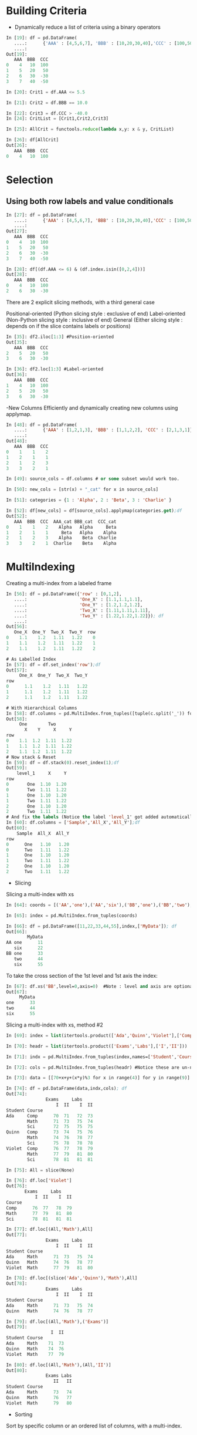#+OPTIONS: ':nil *:t -:t ::t <:t H:3 \n:nil ^:t arch:headline author:t c:nil
#+OPTIONS: creator:nil d:(not "LOGBOOK") date:t e:t email:nil f:t inline:t
#+OPTIONS: num:t p:nil pri:nil prop:nil stat:t tags:t tasks:t tex:t timestamp:t
#+OPTIONS: title:t toc:t todo:t |:t
#+TITLES: pandas
#+DATE: <2017-05-24 Wed>
#+AUTHORS: weiwu
#+EMAIL: victor.wuv@gmail.com
#+LANGUAGE: en
#+SELECT_TAGS: export
#+EXCLUDE_TAGS: noexport
#+CREATOR: Emacs 24.5.1 (Org mode 8.3.4)


* Building Criteria
- Dynamically reduce a list of criteria using a binary operators
#+begin_src python :tangle yes
In [19]: df = pd.DataFrame(
   ....:      {'AAA' : [4,5,6,7], 'BBB' : [10,20,30,40],'CCC' : [100,50,-30,-50]}); df
   ....:
Out[19]:
   AAA  BBB  CCC
0    4   10  100
1    5   20   50
2    6   30  -30
3    7   40  -50

In [20]: Crit1 = df.AAA <= 5.5

In [21]: Crit2 = df.BBB == 10.0

In [22]: Crit3 = df.CCC > -40.0
In [24]: CritList = [Crit1,Crit2,Crit3]

In [25]: AllCrit = functools.reduce(lambda x,y: x & y, CritList)

In [26]: df[AllCrit]
Out[26]:
   AAA  BBB  CCC
0    4   10  100
#+end_src

* Selection

** Using both row labels and value conditionals
#+begin_src emacs-lisp :tangle yes
In [27]: df = pd.DataFrame(
   ....:      {'AAA' : [4,5,6,7], 'BBB' : [10,20,30,40],'CCC' : [100,50,-30,-50]}); df
   ....:
Out[27]:
   AAA  BBB  CCC
0    4   10  100
1    5   20   50
2    6   30  -30
3    7   40  -50

In [28]: df[(df.AAA <= 6) & (df.index.isin([0,2,4]))]
Out[28]:
   AAA  BBB  CCC
0    4   10  100
2    6   30  -30
#+end_src

There are 2 explicit slicing methods, with a third general case

Positional-oriented (Python slicing style : exclusive of end)
Label-oriented (Non-Python slicing style : inclusive of end)
General (Either slicing style : depends on if the slice contains labels or positions)
#+begin_src emacs-lisp :tangle yes
In [35]: df2.iloc[1:3] #Position-oriented
Out[35]:
   AAA  BBB  CCC
2    5   20   50
3    6   30  -30

In [36]: df2.loc[1:3] #Label-oriented
Out[36]:
   AAA  BBB  CCC
1    4   10  100
2    5   20   50
3    6   30  -30
#+end_src

-New Columns
Efficiently and dynamically creating new columns using applymap.
#+begin_src emacs-lisp :tangle yes
In [48]: df = pd.DataFrame(
   ....:      {'AAA' : [1,2,1,3], 'BBB' : [1,1,2,2], 'CCC' : [2,1,3,1]}); df
   ....:
Out[48]:
   AAA  BBB  CCC
0    1    1    2
1    2    1    1
2    1    2    3
3    3    2    1

In [49]: source_cols = df.columns # or some subset would work too.

In [50]: new_cols = [str(x) + "_cat" for x in source_cols]

In [51]: categories = {1 : 'Alpha', 2 : 'Beta', 3 : 'Charlie' }

In [52]: df[new_cols] = df[source_cols].applymap(categories.get);df
Out[52]:
   AAA  BBB  CCC  AAA_cat BBB_cat  CCC_cat
0    1    1    2    Alpha   Alpha     Beta
1    2    1    1     Beta   Alpha    Alpha
2    1    2    3    Alpha    Beta  Charlie
3    3    2    1  Charlie    Beta    Alpha
#+end_src

* MultiIndexing
Creating a multi-index from a labeled frame
#+begin_src emacs-lisp :tangle yes
In [56]: df = pd.DataFrame({'row' : [0,1,2],
   ....:                    'One_X' : [1.1,1.1,1.1],
   ....:                    'One_Y' : [1.2,1.2,1.2],
   ....:                    'Two_X' : [1.11,1.11,1.11],
   ....:                    'Two_Y' : [1.22,1.22,1.22]}); df
   ....:
Out[56]:
   One_X  One_Y  Two_X  Two_Y  row
0    1.1    1.2   1.11   1.22    0
1    1.1    1.2   1.11   1.22    1
2    1.1    1.2   1.11   1.22    2

# As Labelled Index
In [57]: df = df.set_index('row');df
Out[57]:
     One_X  One_Y  Two_X  Two_Y
row
0      1.1    1.2   1.11   1.22
1      1.1    1.2   1.11   1.22
2      1.1    1.2   1.11   1.22

# With Hierarchical Columns
In [58]: df.columns = pd.MultiIndex.from_tuples([tuple(c.split('_')) for c in df.columns]);df
Out[58]:
     One        Two
       X    Y     X     Y
row
0    1.1  1.2  1.11  1.22
1    1.1  1.2  1.11  1.22
2    1.1  1.2  1.11  1.22
# Now stack & Reset
In [59]: df = df.stack(0).reset_index(1);df
Out[59]:
    level_1     X     Y
row
0       One  1.10  1.20
0       Two  1.11  1.22
1       One  1.10  1.20
1       Two  1.11  1.22
2       One  1.10  1.20
2       Two  1.11  1.22
# And fix the labels (Notice the label 'level_1' got added automatically)
In [60]: df.columns = ['Sample','All_X','All_Y'];df
Out[60]:
    Sample  All_X  All_Y
row
0      One   1.10   1.20
0      Two   1.11   1.22
1      One   1.10   1.20
1      Two   1.11   1.22
2      One   1.10   1.20
2      Two   1.11   1.22
#+end_src

- Slicing
Slicing a multi-index with xs
#+begin_src emacs-lisp :tangle yes
In [64]: coords = [('AA','one'),('AA','six'),('BB','one'),('BB','two'),('BB','six')]

In [65]: index = pd.MultiIndex.from_tuples(coords)

In [66]: df = pd.DataFrame([11,22,33,44,55],index,['MyData']); df
Out[66]:
        MyData
AA one      11
   six      22
BB one      33
   two      44
   six      55
#+end_src
To take the cross section of the 1st level and 1st axis the index:
#+begin_src emacs-lisp :tangle yes
In [67]: df.xs('BB',level=0,axis=0)  #Note : level and axis are optional, and default to zero
Out[67]:
     MyData
one      33
two      44
six      55
#+end_src

Slicing a multi-index with xs, method #2
#+begin_src emacs-lisp :tangle yes
In [69]: index = list(itertools.product(['Ada','Quinn','Violet'],['Comp','Math','Sci']))

In [70]: headr = list(itertools.product(['Exams','Labs'],['I','II']))

In [71]: indx = pd.MultiIndex.from_tuples(index,names=['Student','Course'])

In [72]: cols = pd.MultiIndex.from_tuples(headr) #Notice these are un-named

In [73]: data = [[70+x+y+(x*y)%3 for x in range(4)] for y in range(9)]

In [74]: df = pd.DataFrame(data,indx,cols); df
Out[74]:
               Exams     Labs
                   I  II    I  II
Student Course
Ada     Comp      70  71   72  73
        Math      71  73   75  74
        Sci       72  75   75  75
Quinn   Comp      73  74   75  76
        Math      74  76   78  77
        Sci       75  78   78  78
Violet  Comp      76  77   78  79
        Math      77  79   81  80
        Sci       78  81   81  81

In [75]: All = slice(None)

In [76]: df.loc['Violet']
Out[76]:
       Exams     Labs
           I  II    I  II
Course
Comp      76  77   78  79
Math      77  79   81  80
Sci       78  81   81  81

In [77]: df.loc[(All,'Math'),All]
Out[77]:
               Exams     Labs
                   I  II    I  II
Student Course
Ada     Math      71  73   75  74
Quinn   Math      74  76   78  77
Violet  Math      77  79   81  80

In [78]: df.loc[(slice('Ada','Quinn'),'Math'),All]
Out[78]:
               Exams     Labs
                   I  II    I  II
Student Course
Ada     Math      71  73   75  74
Quinn   Math      74  76   78  77

In [79]: df.loc[(All,'Math'),('Exams')]
Out[79]:
                 I  II
Student Course
Ada     Math    71  73
Quinn   Math    74  76
Violet  Math    77  79

In [80]: df.loc[(All,'Math'),(All,'II')]
Out[80]:
               Exams Labs
                  II   II
Student Course
Ada     Math      73   74
Quinn   Math      76   77
Violet  Math      79   80
#+end_src
- Sorting
Sort by specific column or an ordered list of columns, with a multi-index.
#+begin_src emacs-lisp :tangle yes

#+end_src

- pivoting a table to multi-index dataframe:
#+begin_src emacs-lisp :tangle yes
# get a pivot table, setting industry and symbol for two levels on the column
df_pivot_industries_asset_weights = pd.pivot_table(
    df_industries_asset_weight, values='value', index=['date'],
    columns=['industry', 'symbol'])

# pivot the original dataframe to multi-index dataframe
# level 0 value: industry
# level 1 value: assets, the order of assets are changed.
df_pivot_industries_asset_weights = df_pivot_industries_asset_weights.fillna(0)
idx_level_0_value = df_pivot_industries_asset_weights.columns.get_level_values(0)
idx_level_0_value = idx_level_0_value.drop_duplicates()
idx_level_1_value = df_pivot_industries_asset_weights.columns.get_level_values(1)
#+end_src
* Grouping
split-apply-combine
- Splitting the data into groups based on some criteria
- Applying a function to each group independently
- ##Combining## the results into a data structure

** Splitting an object into groups
#+begin_src emacs-lisp :tangle yes
# default is axis=0
>>> grouped = obj.groupby(key)
>>> grouped = obj.groupby(key, axis=1)
>>> grouped = obj.groupby([key1, key2])
#+end_src
* MultiIndex / Advanced Indexing

** Hierarchical indexing (MultiIndex)

*** Creating a MultiIndex (hierarchical index) object
A MultiIndex can be created from
- a list of arrays (using MultiIndex.from_arrays)
- an array of tuples (using MultiIndex.from_tuples)
- a crossed set of iterables (using MultiIndex.from_product).
| level0 | a  | a  | b  | b |
| level1 | aa | ab | bb | ba |

All of the MultiIndex constructors accept a names argument which stores string names for the levels themselves. The method get_level_values will return a vector of the labels for each location at a particular level:

**** Basic indexing on axis with MultiIndex
#+begin_src emacs-lisp :tangle yes
In [26]: df['bar', 'one']
Out[26]:
A    0.895717
B    0.410835
C   -1.413681
Name: (bar, one), dtype: float64
#+end_src

** Advanced indexing
#+begin_src emacs-lisp :tangle yes
In [38]: df = df.T

In [39]: df
Out[39]:
                     A         B         C
first second
bar   one     0.895717  0.410835 -1.413681
      two     0.805244  0.813850  1.607920
baz   one    -1.206412  0.132003  1.024180
      two     2.565646 -0.827317  0.569605
foo   one     1.431256 -0.076467  0.875906
      two     1.340309 -1.187678 -2.211372
qux   one    -1.170299  1.130127  0.974466
      two    -0.226169 -1.436737 -2.006747

In [40]: df.loc['bar']
Out[40]:
               A         B         C
second
one     0.895717  0.410835 -1.413681
two     0.805244  0.813850  1.607920

In [41]: df.loc['bar', 'two']
Out[41]:
A    0.805244
B    0.813850
C    1.607920
Name: (bar, two), dtype: float64
In [43]: df.loc[('baz', 'two'):('qux', 'one')]
Out[43]:
                     A         B         C
first second
baz   two     2.565646 -0.827317  0.569605
foo   one     1.431256 -0.076467  0.875906
      two     1.340309 -1.187678 -2.211372
qux   one    -1.170299  1.130127  0.974466
#+end_src

*** Using slicers
#+begin_src emacs-lisp :tangle yes
In [51]: dfmi.loc[(slice('A1','A3'), slice(None), ['C1', 'C3']), :]
Out[51]:
lvl0           a         b
lvl1         bar  foo  bah  foo
A1 B0 C1 D0   73   72   75   74
         D1   77   76   79   78
      C3 D0   89   88   91   90
         D1   93   92   95   94
   B1 C1 D0  105  104  107  106
         D1  109  108  111  110
      C3 D0  121  120  123  122
...          ...  ...  ...  ...
A3 B0 C1 D1  205  204  207  206
      C3 D0  217  216  219  218
         D1  221  220  223  222
   B1 C1 D0  233  232  235  234
         D1  237  236  239  238
      C3 D0  249  248  251  250
         D1  253  252  255  254

[24 rows x 4 columns]
#+end_src
***  group by

***  pivoting

***  reshaping data
* Panels
- Extend a panel frame by transposing, adding a new dimension, and transposing back to the original dimensions.
#+begin_src emacs-lisp :tangle yes
In [43]: pf = pd.Panel({'df1':df1,'df2':df2,'df3':df3});pf
Out[43]:
<class 'pandas.core.panel.Panel'>
Dimensions: 3 (items) x 100 (major_axis) x 4 (minor_axis)
Items axis: df1 to df3
Major_axis axis: 2013-01-01 00:00:00 to 2013-04-10 00:00:00
Minor_axis axis: A to D
#+end_src

- Create panels from dictionary:
#+BEGIN_SRC python
    panel_model = pd.Panel({target_date: get_factor_exposure(model, factors, target_date,
                            asset_weight.columns).T for target_date in asset_weight.index})

#+END_SRC

- panel multipying:
#+BEGIN_SRC python
datetimeindex = multiplicand.index.intersection(multiplier_panel.items)

product = pd.DataFrame(data=np.nan, index=datetimeindex, columns=multiplier_panel.major_axis)
for target_date in datetimeindex:
product.ix[target_date] = multiplier_panel[target_date].loc[:,multiplicand.columns].fillna(0).dot(multiplicand.ix[target_date].fillna(0))

#+END_SRC

- selcting&slicing:
usually:
items: datetimeindex

Major_axis: factors

Minor_axis: symbols
#+BEGIN_SRC python
panel.loc[datetime]
panel.major_xs(panel.major_axis[2:5])

panel.minor_axis

panel.minor_xs(['A', 'B', 'C'])
#+END_SRC
